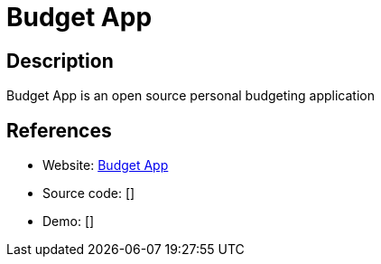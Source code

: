 = Budget App

:Name:          Budget App
:Language:      Budget App
:License:       Apache-2.0
:Topic:         Money, Budgeting and Management
:Category:      
:Subcategory:   

// END-OF-HEADER. DO NOT MODIFY OR DELETE THIS LINE

== Description

Budget App is an open source personal budgeting application

== References

* Website: https://github.com/paukiatwee/budgetapp[Budget App]
* Source code: []
* Demo: []
